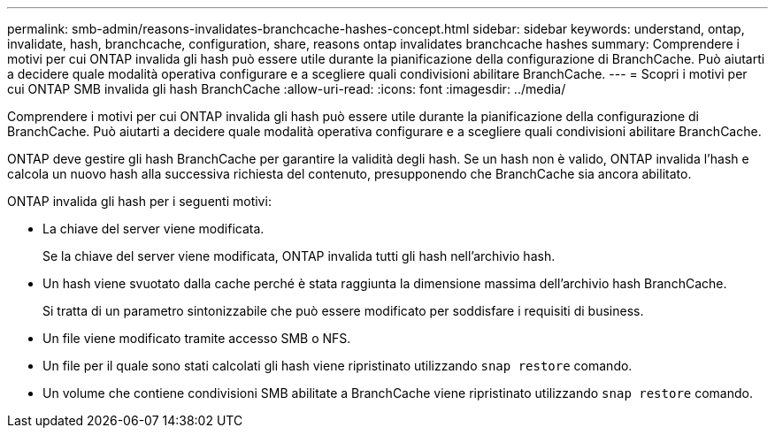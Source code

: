 ---
permalink: smb-admin/reasons-invalidates-branchcache-hashes-concept.html 
sidebar: sidebar 
keywords: understand, ontap, invalidate, hash, branchcache, configuration, share, reasons ontap invalidates branchcache hashes 
summary: Comprendere i motivi per cui ONTAP invalida gli hash può essere utile durante la pianificazione della configurazione di BranchCache. Può aiutarti a decidere quale modalità operativa configurare e a scegliere quali condivisioni abilitare BranchCache. 
---
= Scopri i motivi per cui ONTAP SMB invalida gli hash BranchCache
:allow-uri-read: 
:icons: font
:imagesdir: ../media/


[role="lead"]
Comprendere i motivi per cui ONTAP invalida gli hash può essere utile durante la pianificazione della configurazione di BranchCache. Può aiutarti a decidere quale modalità operativa configurare e a scegliere quali condivisioni abilitare BranchCache.

ONTAP deve gestire gli hash BranchCache per garantire la validità degli hash. Se un hash non è valido, ONTAP invalida l'hash e calcola un nuovo hash alla successiva richiesta del contenuto, presupponendo che BranchCache sia ancora abilitato.

ONTAP invalida gli hash per i seguenti motivi:

* La chiave del server viene modificata.
+
Se la chiave del server viene modificata, ONTAP invalida tutti gli hash nell'archivio hash.

* Un hash viene svuotato dalla cache perché è stata raggiunta la dimensione massima dell'archivio hash BranchCache.
+
Si tratta di un parametro sintonizzabile che può essere modificato per soddisfare i requisiti di business.

* Un file viene modificato tramite accesso SMB o NFS.
* Un file per il quale sono stati calcolati gli hash viene ripristinato utilizzando `snap restore` comando.
* Un volume che contiene condivisioni SMB abilitate a BranchCache viene ripristinato utilizzando `snap restore` comando.

